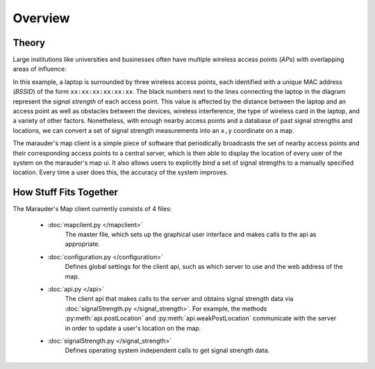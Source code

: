 Overview
********

Theory
======
Large institutions like universities and businesses often have multiple wireless access points (\ *AP*\ s) with overlapping areas of influence:

.. image:: _static/ap_demo.png
  :align: center
In this example, a laptop is surrounded by three wireless access points, each identified with a unique
MAC address (\ *BSSID*\ ) of the form ``xx:xx:xx:xx:xx:xx``. The black numbers next to the lines connecting the laptop in the diagram represent the
*signal strength* of each access point. This value is affected by the distance between the laptop and an access point as well as obstacles
between the devices, wireless interference, the type of wireless card in the laptop, and a variety of other factors. Nonetheless, with enough
nearby access points and a database of past signal strengths and locations, we can convert a set of signal strength measurements into an ``x,y``
coordinate on a map.

The marauder's map client is a simple piece of software that periodically broadcasts the set of nearby access points and their corresponding
access points to a central server, which is then able to display the location of every user of the system on the marauder's map ui. It also
allows users to explicitly *bind* a set of signal strengths to a manually specified location. Every time a user does this, the accuracy of the 
system improves.

How Stuff Fits Together
=======================
The Marauder's Map client currently consists of 4 files:

    * :doc:`mapclient.py </mapclient>`
        The master file, which sets up the graphical user interface and makes calls to the 
        api as appropriate.

    * :doc:`configuration.py </configuration>`
        Defines global settings for the client api, such as which server to use and the
        web address of the map.

    * :doc:`api.py </api>`
        The client api that makes calls to the server and obtains signal strength data via :doc:`signalStrength.py </signal_strength>`.
        For example, the methods :py:meth:`api.postLocation` and :py:meth:`api.weakPostLocation` communicate with the server 
        in order to update a user's location on the map.

    * :doc:`signalStrength.py </signal_strength>`
        Defines operating system independent calls to get signal strength data.


